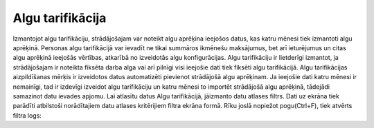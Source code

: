 .. algu_tarifikacija

===============
Algu tarifikācija
===============

Izmantojot algu tarifikāciju, strādājošajam var noteikt algu aprēķina ieejošos datus, kas katru mēnesi tiek izmantoti algu aprēķinā. Personas algu tarifikācijā var ievadīt ne tikai summāros ikmēnešu maksājumus, bet arī ieturējumus un citas algu aprēķinā ieejošās vērtības, atkarībā no izveidotās algu konfigurācijas.
Algu tarifikāciju ir lietderīgi izmantot, ja strādājošajam ir noteikta fiksēta darba alga vai arī pilnīgi visi ieejošie dati tiek fiksēti algu tarifikācijā. Algu tarifikācijas aizpildīšanas mērķis ir izveidotos datus automatizēti pievienot strādājošā algu aprēķinam. Ja ieejošie dati katru mēnesi ir nemainīgi, tad ir izdevīgi izveidot algu tarifikāciju un katru mēnesi to importēt strādājošā algu aprēķinā, tādejādi samazinot datu ievades apjomu.
Lai atlasītu datus Algu tarifikācijā, jāizmanto datu atlases filtrs. Dati uz ekrāna tiek parādīti atbilstoši norādītajiem datu atlases kritērijiem filtra ekrāna formā. Rīku joslā nopiežot pogu(Ctrl+F), tiek atvērts filtra logs: